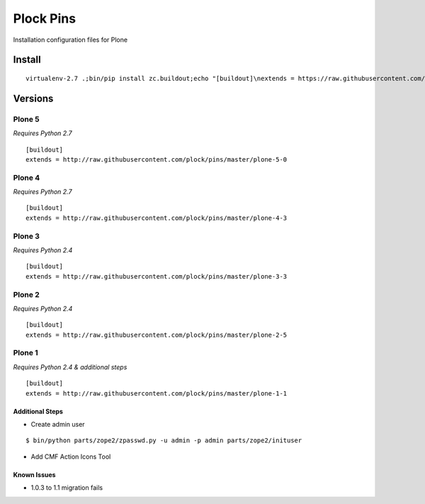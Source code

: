 Plock Pins
==========

Installation configuration files for Plone

Install
-------

::

    virtualenv-2.7 .;bin/pip install zc.buildout;echo "[buildout]\nextends = https://raw.githubusercontent.com/plock/pins/master/plone-5-0">buildout.cfg; bin/buildout;bin/plone fg

Versions
--------

Plone 5
+++++++

*Requires Python 2.7*

::

    [buildout]
    extends = http://raw.githubusercontent.com/plock/pins/master/plone-5-0

Plone 4
+++++++

*Requires Python 2.7*

::

    [buildout]
    extends = http://raw.githubusercontent.com/plock/pins/master/plone-4-3

Plone 3
+++++++

*Requires Python 2.4*

::

    [buildout]
    extends = http://raw.githubusercontent.com/plock/pins/master/plone-3-3

Plone 2
+++++++

*Requires Python 2.4*

::

    [buildout]
    extends = http://raw.githubusercontent.com/plock/pins/master/plone-2-5

Plone 1
+++++++

*Requires Python 2.4 & additional steps*

::

    [buildout]
    extends = http://raw.githubusercontent.com/plock/pins/master/plone-1-1

Additional Steps
^^^^^^^^^^^^^^^^

- Create admin user

::

    $ bin/python parts/zope2/zpasswd.py -u admin -p admin parts/zope2/inituser


- Add CMF Action Icons Tool

.. image:: plone-1-1.png

Known Issues
^^^^^^^^^^^^

- 1.0.3 to 1.1 migration fails
